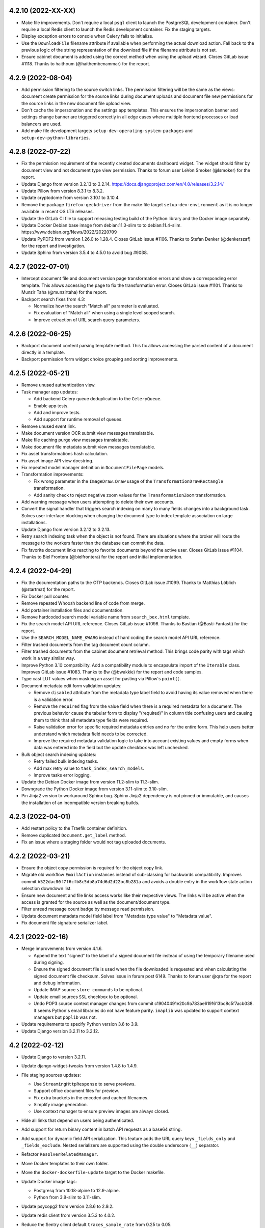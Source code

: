 4.2.10 (2022-XX-XX)
===================
- Make file improvements. Don't require a local ``psql`` client to
  launch the PostgreSQL development container. Don't require a local
  Redis client to launch the Redis development container. Fix the
  staging targets.
- Display exception errors to console when Celery fails to initialize.
- Use the ``DownloadFile`` filename attribute if available when performing
  the actual download action. Fall back to the previous logic of the
  string representation of the download file if the filename attribute
  is not set.
- Ensure cabinet document is added using the correct method when using the
  upload wizard. Closes GitLab issue #1118. Thanks to
  haithoum (@haithembenammar) for the report.

4.2.9 (2022-08-04)
==================
- Add permission filtering to the source switch links. The permission
  filtering will be the same as the views: document create permission for the
  source links during document uploads and document file new permissions
  for the source links in the new document file upload view.
- Don't cache the impersonation and the settings app templates. This ensures
  the impersonation banner and settings change banner are triggered
  correctly in all edge cases where multiple frontend processes or load
  balancers are used.
- Add make file development targets ``setup-dev-operating-system-packages``
  and ``setup-dev-python-libraries``.

4.2.8 (2022-07-22)
==================
- Fix the permission requirement of the recently created documents dashboard
  widget. The widget should filter by document view and not document type
  view permission. Thanks to forum user LeVon Smoker (@lsmoker) for
  the report.
- Update Django from version 3.2.13 to 3.2.14.
  https://docs.djangoproject.com/en/4.0/releases/3.2.14/
- Update Pillow from version 8.3.1 to 8.3.2.
- Update cryptodome from version 3.10.1 to 3.10.4.
- Remove the package ``firefox-geckdriver`` from the make file target
  ``setup-dev-environment`` as it is no longer available in recent OS LTS
  releases.
- Update the GitLab CI file to support releasing testing build of the
  Python library and the Docker image separately.
- Update Docker Debian base image from debian:11.3-slim to to
  debian:11.4-slim. https://www.debian.org/News/2022/20220709
- Update PyPDF2 from version 1.26.0 to 1.28.4. Closes GitLab issue #1106.
  Thanks to Stefan Denker (@denkerszaf) for the report and investigation.
- Update Sphinx from version 3.5.4 to 4.5.0 to avoid bug #9038.

4.2.7 (2022-07-01)
==================
- Intercept document file and document version page transformation errors
  and show a corresponding error template. This allows accessing the page
  to fix the transformation error. Closes GitLab issue #1101. Thanks to
  Munzir Taha (@munzirtaha) for the report.
- Backport search fixes from 4.3:

  - Normalize how the search "Match all" parameter is evaluated.
  - Fix evaluation of "Match all" when using a single level scoped search.
  - Improve extraction of URL search query parameters.

4.2.6 (2022-06-25)
==================
- Backport document content parsing template method. This fix
  allows accessing the parsed content of a document directly
  in a template.
- Backport permission form widget choice grouping and sorting improvements.

4.2.5 (2022-05-21)
==================
- Remove unused authentication view.
- Task manager app updates:

  - Add backend Celery queue deduplication to the ``CeleryQueue``.
  - Enable app tests.
  - Add and improve tests.
  - Add support for runtime removal of queues.

- Remove unused event link.
- Make document version OCR submit view messages translatable.
- Make file caching purge view messages translatable.
- Make document file metadata submit view messages translatable.
- Fix asset transformations hash calculation.
- Fix asset image API view docstring.
- Fix repeated model manager definition in ``DocumentFilePage``
  models.
- Transformation improvements:

  - Fix wrong parameter in the ``ImageDraw.Draw`` usage of the
    ``TransformationDrawRectangle`` transformation.
  - Add sanity check to reject negative zoom values for the
    ``TransformationZoom`` transformation.

- Add warning message when users attempting to delete their own accounts.
- Convert the signal handler that triggers search indexing on many to many
  fields changes into a background task. Solves user interface blocking
  when changing the document type to index template association on large
  installations.
- Update Django from version 3.2.12 to 3.2.13.
- Retry search indexing task when the object is not found. There are
  situations where the broker will route the message to the workers faster
  than the database can commit the data.
- Fix favorite document links reacting to favorite documents beyond the
  active user. Closes GitLab issue #1104. Thanks to
  Biel Frontera (@bielfrontera) for the report and initial implementation.

4.2.4 (2022-04-29)
==================
- Fix the documentation paths to the OTP backends. Closes GitLab
  issue #1099. Thanks to Matthias Löblich (@startmat) for the
  report.
- Fix Docker pull counter.
- Remove repeated Whoosh backend line of code from merge.
- Add portainer installation files and documentation.
- Remove hardcoded search model variable name from ``search_box.html``
  template.
- Fix the search model API URL reference. Closes GitLab issue #1098. Thanks
  to Bastian (@Basti-Fantasti) for the report.
- Use the ``SEARCH_MODEL_NAME_KWARG`` instead of hard coding the search model
  API URL reference.
- Filter trashed documents from the tag document count column.
- Filter trashed documents from the cabinet document retrieval method. This
  brings code parity with tags which work in a very similar way.
- Improve Python 3.10 compatibility. Add a compatibility module to
  encapsulate import of the ``Iterable`` class. Improves GitLab issue #1083.
  Thanks to Bw (@bwakkie) for the report and code samples.
- Type cast LUT values when masking an asset for pasting via Pillow's
  ``point()``.
- Document metadata edit form validation updates:

  - Remove ``disabled`` attribute from the metadata type label field to
    avoid having its value removed when there is a validation error.
  - Remove the ``required`` flag from the value field when there is a
    required metadata for a document. The previous behavior cause the tabular
    form to display "(required)" in column title confusing users and causing
    them to think that all metadata type fields were required.
  - Raise validation error for specific required metadata entries and no for
    the entire form. This help users better understand which metadata field
    needs to be corrected.
  - Improve the required metadata validation logic to take into account
    existing values and empty forms when data was entered into the field
    but the update checkbox was left unchecked.

- Bulk object search indexing updates:

  - Retry failed bulk indexing tasks.
  - Add max retry value to ``task_index_search_models``.
  - Improve tasks error logging.

- Update the Debian Docker image from version 11.2-slim to 11.3-slim.
- Downgrade the Python Docker image from version 3.11-slim to 3.10-slim.
- Pin Jinja2 version to workaround Sphinx bug. Sphinx Jinja2 dependency is
  not pinned or immutable, and causes the installation of an incompatible
  version breaking builds.

4.2.3 (2022-04-01)
==================
- Add restart policy to the Traefik container definition.
- Remove duplicated ``Document.get_label`` method.
- Fix an issue where a staging folder would not tag uploaded
  documents.

4.2.2 (2022-03-21)
==================
- Ensure the object copy permission is required for the object copy link.
- Migrate old workflow ``EmailAction`` instances instead of sub-classing
  for backwards compatibility. Improves commit
  ``b522dac80f7f6cfb8c5db8a74d6d2d22bc8b281a`` and avoids a double entry in
  the workflow state action selection downdown list.
- Ensure new document and file links access works like their respective
  views. The links will be active when the access is granted for the source
  as well as the document/document type.
- Filter unread message count badge by message read permission.
- Update document metadata model field label from "Metadata type value"
  to "Metadata value".
- Fix document file signature serializer label.

4.2.1 (2022-02-16)
==================
- Merge improvements from version 4.1.6.

  - Append the text "signed" to the label of a signed document file instead
    of using the temporary filename used during signing.
  - Ensure the signed document file is used when the file downloaded is
    requested and when calculating the signed document file checksum.
    Solves issue in forum post 6149. Thanks to forum user @qra for the report
    and debug information.
  - Update IMAP source ``store commands`` to be optional.
  - Update email sources ``SSL`` checkbox to be optional.
  - Undo POP3 source context manager changes from commit
    c19040491e20c9a783ae6191613bc8c5f7acb038. It seems Python's email libraries
    do not have feature parity. ``imaplib`` was updated to support context
    managers but ``poplib`` was not.

- Update requirements to specify Python version 3.6 to 3.9.
- Update Django version 3.2.11 to 3.2.12.

4.2 (2022-02-12)
================
- Update Django to version 3.2.11.
- Update django-widget-tweaks from version 1.4.8 to 1.4.9.
- File staging sources updates:

  - Use ``StreamingHttpResponse`` to serve previews.
  - Support office document files for preview.
  - Fix extra brackets in the encoded and cached filenames.
  - Simplify image generation.
  - Use context manager to ensure preview images are always closed.

- Hide all links that depend on users being authenticated.
- Add support for return binary content in batch API requests as a base64
  string.
- Add support for dynamic field API serialization. This feature adds the
  URL query keys ``_fields_only`` and ``_fields_exclude``. Nested serializers
  are supported using the double underscore (``__``) separator.
- Refactor ``ResolverRelatedManager``.
- Move Docker templates to their own folder.
- Move the ``docker-dockerfile-update`` target to the Docker makefile.
- Update Docker image tags:

  - Postgresq from 10.18-alpine to 12.9-alpine.
  - Python from 3.8-slim to 3.11-slim.

- Update psycopg2 from version 2.8.6 to 2.9.2.
- Update redis client from version 3.5.3 to 4.0.2.
- Reduce the Sentry client default ``traces_sample_rate`` from 0.25 to 0.05.
- Add the ``run_initialsetup_or_performupgrade`` command to the Docker
  entrypoint.
- Docker Compose updates:

  - Add a Redis profile.
  - Default to RabbitMQ a broker.
  - Change default RabbitMQ image from 3.9-alpine to 3.9-management-alpine.
  - Improve Traefik configuration.
  - Add a dedicated network for Traefik.

- Completed the Whoosh backend and made it the default search backend.

    - Ensure all test models are deleted, including intermediate many
      to many models created automatically.
    - Update ``DetailForm`` usage for the new interface.
    - Move `flatten_list` to the common app.
    - ResolverPipeline updates:

      - Support ``resolver_extra_kwargs``.
      - Add queryset exclusion support to ``ResolverRelatedManager``.

    - Update related field resolution using pure Django
    - Solve all search indexing edge cases.
    - Models are indexed using smaller tasks to improve scalability.
    - Refactor ``ResolverRelatedManager``. Use Django's internal
      ``get_fields_from_path`` for related field introspection.
      Support more related field cases.
    - Trigger indexing on related model changes
    - Fix lock manager management command test.
    - Don't index `None` values in lists.
    - Unify the search test mixins.
    - Use ``TemporaryDirectory`` for test search backend. Do automatic
      clean up of the temporary index directory.
    - Remove the separate related model index signal handlers.
    - Make Whoosh the default search backend.
    - Support reverse many to many indexing.
    - Add indexing optimizations.
    - Rename methods for clarity.
    - Move the ``any_to_bool`` function to the common app.

- Update base image from Debian 10.10-slim to 11.1-slim.
- Move the ``parse_range`` utility from the documents app to the common app.
- Retry Whoosh LockErrors by encapsulating then in the general app exception
  ``DynamicSearchRetry``.
- Added the ``search_index_objects`` management command to trigger the
  queuing of search models from the CLI.
- Added the ``search_status`` management command to show indexing status of
  the search backend.
- Move SQLite check to the databases app.
- Add support for inclusion and exclusion regular expressions for watch
  folders. Closes GitLab issue #965. Thanks to Sven Gaechter (@sgaechter)
  for the request.
- MIME type app updates:

  - Add support for MIME type detection backends.
  - Add PERL ``mimetype`` backend.
  - Add Linux ``file`` command backend.
  - Rename ``mimetype`` app to ``mime_types``.

- Add a search backend for Elastic Search.
- Search app updates:

  - Support initializing the search backends.
  - Add method to reset backends.
  - Moved ``get_resolved_field_map`` and ``get_search_model_fields`` to the
    ``SearchBackend`` class.
  - Normalize true values for scope 0 ``match_all``.
  - Added a new task ``task_reindex_backend`` to abstract backend reindexing.
  - Add constant maximum retries value to the ``task_deindex_instance`` and
    ``task_index_instance`` tasks.
  - Add ranged search model indexing.
  - Add the ``search_slow`` queue for long running search tasks.
  - Support backend initialization, reset, and tear down.
  - Automatically add the ``id`` field as a search field for all search
    models.
  - Separate backend initialization from app initialization.

- Add Elasticsearch test container makefile targets.
- Unify the files ``.env`` and ``env_file``.
- Switch all standalone containers to use a ``prefetch-multiplier`` of ``1``.
- Change the Docker Compose network name from ``bridge`` to ``mayan``.
- Add the ``search_initialize`` and ``search_upgrade`` management commands.
  These are called automatically after the initial setup and after upgrades.
- Add new search settings called ``SEARCH_INDEXING_CHUNK_SIZE`` to set the
  number of objects to prepare when performing bulk indexing.
- Metadata validation and parsing updates:

  - Expand the parser and validator path fields to 224 characters.
  - Add automatic registration of parsers and validators.
  - Add support for passing arguments to parsers and validators.
  - Add a regular expression parser to replace values and a regular
    expression validator.

- Authentication refactor:

  - Subclass Django's authentication views to add multi form and multi factor
    authentication.
  - Add support for authentication backends. Authentication backends are
    able to control and customize the entire login process, including
    the forms presented to the user. Authentication backends can use mixins
    and can be subclassed to mix and expand their capabilities.
    Included authentication mixins: ``AuthenticationBackendRememberMeMixin``
    Included authentication backends:
    ``AuthenticationBackendModelDjangoDefault``,
    ``AuthenticationBackendModelEmailPassword``,
    ``AuthenticationBackendModelUsernamePassword``.
    Apps define authentication backends in the module
    ``authentication_backends.py``.
  - Removed the now unused ``EmailAuthBackend`` class.
  - New settings:

    - ``AUTHENTICATION_BACKEND`` which must be the dotted path
      to the backend used to process user authentication.
    - ``AUTHENTICATION_BACKEND_ARGUMENTS`` which is an optional YAML
      structure to pass to the authentication backend.

- Add Time based One Time Password (TOTP) support. To enable set the
  setting ``AUTHENTICATION_BACKEND`` to
  ``mayan.apps.authentication_otp.authentication_backends.AuthenticationBackendModelUsernamePasswordTOTP``
  for username and TOTP login. For email and TOTP logins use
  ``mayan.apps.authentication_otp.authentication_backends.AuthenticationBackendModelEmailPasswordTOTP``.
  New management commands to support OTP:

    - ``authentication_otp_disable``: disables OTP for a user
    - ``authentication_otp_initialize``: initializes the OTP state data for
      all users. This command is for debuging and maintenance in case the
      database migration does not correctly initialize the OTP state data
      for existing users.
    - ``authentication_otp_status``: display the OTP status for a user

- Add URL links to the document file and document version first pages
  to the document serializer in the API.
- Convert the download file deletion interval into a setting named
  ``DOWNLOAD_FILE_EXPIRATION_INTERVAL`` which defaults to 2 days.
- Convert the shared uploaded file deletion interval into a setting named
  ``SHARED_UPLOADED_FILE_EXPIRATION_INTERVAL`` which defaults to 7 days.
- Don't display API URL links to indexing instance and template parents that
  are also root nodes as these are not accessible.
- Register more models using ``DynamicSerializerField`` to display the
  canonical serializer of the model when referenced by other objects.
- For object that have children objects or that support nesting, the parent
  object ID is now added to the serializer. The layout is
  ``{parent object name}_id``. A few objects already provided the parent ID
  but with a different schema. These objects also now have the parent ID
  field with the new schema even if it displays a duplicate value. The old
  ID field is now deprecated and will be removed in version 5.0.
- Added a workflow state column displaying all created actions labels
  separated by a comma.
- Added the mailing profile created and edited events.
- User menu and views updates:

  - Reorganize all user links under a single "User details" link.
  - Allow editing the locale profile of users.
  - Allow editing the theme settings of users.
  - Unify user data related views.
  - Add "User theme edited" and "User locale profile edited" events.

- Update the Django debug view CSS and layout to match Django's original
  appearance.
- Support Django debug JavaScript code.
- Minor CSS optimization to the Django debug view.
- Add Docker Compose password randomizer.
- Include LDAP libraries and Python modules.
- Events app updates:

  - Use the correct attribute for fetching event types. Use ``id`` instead of
    ``name``.
  - Cache the event type instance in the StoredEvent model.
  - An incorrect event type ID will now return a KeyError instead of masking
    the exception and returning an error message. It is now up to the calling
    code which action to take when the event type ID is not correct.
  - The previous unknown event error message is now available as a literal
    named ``literals.TEXT_UNKNOWN_EVENT_ID``.

- Add workflow template transition trigger API. Closes GitLab
  issue #1044. Thanks to Ludovic Anterieur (@lanterieur) for
  the request and research.
- Fine tune workflow template permissions to require the view permission
  instead of the edit permission when applicable.
- Error log updates:

    - Added a global error log list to the tools menu.
    - Error log partitions now link to their underline object via content type
      too.
    - Error log partitions are now retrieve or created on demand.
    - Added cascade permission support to error log partitions and entries.

- Update the ``ObjectActionAPIView`` view to allow passing extra context to
  serializers.
- Add support for launching workflows from the API.
- Refactor language activation to work with Django 3.2.
- Added the mailing profile created and edited events.
- Remove workflow instance exception usage. Current state property is now
  inspected.
- Remove menu proxy inclusions. Model proxies are now included by default.
- Add menu proxy exclusions.
- Update the subject and body fields of the document email workflow action
  to be optional.
- Redirect to current user to user detail view after password change.
- Support two different ``psycopg2`` versions for upgrade testing.

4.1.9 (2022-04-24)
==================
- Remove hardcoded search model variable name from ``search_box.html``
  template.

4.1.8 (2022-04-23)
==================
- Fix the search model API URL reference. Closes GitLab issue #1098. Thanks
  to Bastian (@Basti-Fantasti) for the report.
- Use the ``SEARCH_MODEL_NAME_KWARG`` instead of hard coding the search model
  API URL reference.
- Merged changes from version 4.0.22:

  - Remove usage of flat values list in document checkout manager.
  - Remove usage of flat ``values_list`` queryset in metadata managers module.
  - Cleanup markup of the confirmation form.
  - Remove redundant modal close button.
  - Fix search proxies method decorator.
  - Reorganize converter office MIME type list.
  - Improve metadata validation error message.
  - Don't display API URL links to indexing instance and template parents that
    are also root nodes as these are not accessible.
  - Remove repeated partition file close call.
  - Update Django version 2.2.24 to 2.2.28.

- Reduce the Sentry client default ``traces_sample_rate`` from 0.25 to 0.05.
- Add keyword argument to ``self.stderr`` and ``self.stdout`` usage.
- In ``FilteredRelatedFieldMixin``, split retrieval of the queryset to
  avoid the exception handler from capturing an ``AttributeError`` that it
  shouldn't.
- Updated the ``subject`` and ``body`` fields of the document email
  workflow action to be optional.
- Migrate old workflow ``EmailAction`` instances instead of sub-classing
  for backwards compatibility. Improves commit
  ``b522dac80f7f6cfb8c5db8a74d6d2d22bc8b281a`` and avoids a double entry in
  the workflow state action selection dropbox.
- Partials navigation updates:

  - Streamline JavaScript partials navigation code.
  - Make the AJAX response redirect code configurable. New setting
    ``APPEARANCE_AJAX_REDIRECTION_CODE`` added.
  - Remove repeated AJAX redirection middleware.

- Add keyword arguments to zip file calls.
- ``PartialNavigation.js`` improvements.

  - Clean URL query on form submit and use form data as the URL query.
  - Remove dead code.
  - Use constants where appropriate.

- Backport new document link condition logic. Ensure new document and file
  links access works like their respective views. The links will be active
  when the access is granted for the source as well as the document/document
  type. Closes GitLab issue #1102. Thanks to Julian Marié (@Angelfs) for the
  report and debug information.
- Improve logic of the new document file link

  - Access the view user in a more reliable way.
  - Test the new file permission of the document and not
    of the document type.
  - If no document is present in the view exit fast.
  - Update tests.

4.1.7 (2022-04-01)
==================
- Backport fixes from version 4.2.3

  - Add restart policy to the Traefik container definition.
  - Remove duplicated ``Document.get_label`` method.
  - Fix an issue where a staging folder would not tag uploaded
    documents.
  - Fix document file signature serializer label.
  - Update document metadata model field label from "Metadata type value"
    to "Metadata value".
  - Filter unread message count badge by message read permission.
  - Update signature view permission label from
    "View details of document signatures" to "View document signature".
  - Ensure the object copy permission is required for the object copy link.
  - Fix ``GUNICORN_REQUESTS_JITTER`` documentation setting name reference.

4.1.6 (2022-02-15)
==================
- Append the text "signed" to the label of a signed document file instead
  of using the temporary filename used during signing.
- Ensure the signed document file is used when the file downloaded is
  requested and when calculating the signed document file checksum.
  Solves issue in forum post 6149. Thanks to forum user @qra for the report
  and debug information.
- Update IMAP source ``store commands`` to be optional.
- Update email sources ``SSL`` checkbox to be optional.
- Undo POP3 source context manager changes from commit
  c19040491e20c9a783ae6191613bc8c5f7acb038. It seems Python's email libraries
  do not have feature parity. ``imaplib`` was updated to support context
  managers but ``poplib`` was not.
- Update requirements to specify Python version 3.5 to 3.9.
- Update Django version 2.2.24 to 2.2.27.

4.1.5 (2022-02-03)
==================
- Fix CAA document links. Closes GitLab issue #1068. Thanks to
  Matthias Löblich (@startmat) for the report.
- Remove superfluous apostrophe character in sort heading markup.
- Fix email sources processing a single message but performing cleanup on
  multiple messages. The intended behavior is restore which processed one
  message and cleans up the processed message only.
- Fix reference to ``shared_uploaded_files`` before the variable being
  available.
- Use context managers for the IMAP and POP3 sources to remove the
  possibility of orphaned descriptors.
- Create error log entries for objects that existed before the last error
  log changes. Fix GitLab issue #1069. Thanks to Will Wright (@fireatwill)
  for the report.
- Expose the workflow template ``auto_launch`` field via the REST API.
  Thanks to forum user @qra for the request.
- Add ``EmailAction`` subclass for backwards compatibility with existing
  workflow state actions.
- Expose the checkout datetime, expiration datetime and user fields via the
  REST API. Thanks to forum user @qra for the request.
- Print configuration path value when failing to access error is raised.
- Fix references to the ``SourceBackendSANEScanner`` source backend class.
- Reorganize the testing setting modules.
- Remove unused MySQL testing setting module.

4.1.4 (2021-12-01)
==================
- Changes merged from versions 4.0.20 and 4.0.21.

  - Perform more strict cleanup of test models.
  - Clean up the test model app config cache after the test
    end not before the test model is created.
  - Improve lock manager test cases.
  - Add standalone Celery beat container.

- Fix document version first page thumbnail image resolution.
  Closes GitLab issue #1063. Thanks to Will Wright (@fireatwill)
  for the report and the patch.
- Add libjpeg and libpng to the dev setup target.
- Fix editing OCR content via the API.
- Fix the ``AdvancedSearchViewTestCaseMixin`` class. It had
  ``GenericViewTestCase`` as a base class when it is supposed to be a mixin
  and not have any.
- Add ``AutoHelpTextLabelFieldMixin``. This mixin tries to extract the
  label and help text from the model field when the serializer field does
  not specify any.
- Add filtering to the ``parent`` field of the index template node
  serializers. Restrict options to the current index template and allows
  removing the now redundant validation.
- Add ``index_template_root_node_id`` field to the index template
  serializer. Closes GitLab issue #1061. Thanks to
  Ludovic Anterieur(@lanterieur) for the report and initial implementation.
- Fix responsive menu close button triggering home navigation. Closes
  GitLab issue #1057. Thanks to Raimar Sandner (@PiQuer) for the report and
  debug information.
- JavaScript optimizations:

  - Cache argument length when in ``.fn.hasAnyClass``.
  - Configure fancybox just once.
  - Set converter image functions as ``async``.
  - Remove jQuery's ``one`` usage.

- Remove the error logger model locking and cache the model value instead
  at the time of registration. Closes GitLab issue #1065. Thanks to
  Will Wright (@fireatwill) for the report and debug information.
- Rename ``ErrorLog`` model to ``StoredErrorLog``. This change follow the
  normal paradigm when a service is provided by a model and a runtime class.
- Make the ``StoredErrorLog`` name field unique to ensure ``get_or_create``
  works in an atomic way.
- Create the error log partition when the model instance is created.
- Normalize the error log partition name format using a static method.
- Delete the error log partition on model instance deletion and not just the
  error log partition entries.
- Ensure a memory database is used when running the tests.

4.1.3 (2021-11-02)
==================
- Vagrant updates

  - Load installation value from ``config.env`` file.
  - Update supervisord during installation.
  - Setup the APT proxy during installation.
  - Change how APT and PIP proxies are defined to match the Docker build
    target.
  - Add makefile for vagrant.
  - Move devpi targets to the main makefile.

- Sentry client backend updates:

  - Add more SDK options.
  - Add typecasting to options.
  - Add debug logging.
  - Add Celery integration.
  - Add Redis Integration.
  - Lower the default value of ``traces_sample_rate`` from 1 to 0.25.
    This value is better suited for production deployments. Increase to 1
    for full debug information capture during development or testing.

- File staging sources updates:

  - Use ``StreamingHttpResponse`` to serve previews.
  - Support previews for office document files.
  - Fix extra brackets in the encoded and cached filenames.
  - Simplify image generation.
  - Use context manager to ensure preview images are always closed.

- Sources app updates:

  - Don't assume all source backends provide an upload form.
  - Improve SANE scanner error handling.
  - Fix logging of non interactive source errors.
  - Show interactive source processing as a message.

- Fix the copying of the bootstrap alert style.
- Optimize the copying of the boostrap alert style by executing it only
  in the root template. This runs the code just once instead of running it
  on each page refresh. The element ``#div-javascript-dynamic-content`` was
  also remove and it is now created and destroyed dynamically once just.
- Ensure that the ``resolved_object`` is injected into the context before
  passing the context to the link's ``check_condition`` method. Suspected
  cause of the GitLab issue #1052 and #1049. Thanks to Ludovic Anterieur
  (@lanterieur) and Johannes Bornhold (@joh5) for the reports and debug
  information.
- Converter updates:

  - Fix duplicate asset display. Closes GitLab issue #1053. Thanks to
    Ryan Showalter (@ryanshow) for the report.
  - Split the transformation ``cache_hash`` method to allow subclasses to
    modify how the cache hash is calculated.
  - Include the asset image hash into the asset transformation hash
    calculation. This change invalidates all cached page images that
    use an asset if the asset image is modified.
  - Improve the way the absolute coordinates of the percentage asset paste
    transformation are calculated.

- Use redirection instead of the ``output_file`` argument to allow the SANE
  scanner source to work with more SANE scanner versions.

4.1.2 (2021-10-27)
==================
- Don't insert the value ``ORGANIZATIONS_URL_BASE_PATH`` in the path
  then it is ``None``.
- Fix ``ModelTemplateField`` not displaying the ``initial_help_text``
  for the specific usage instance. The ``initial_help_text`` was
  being removed from the ``kwargs`` in the ``ModelTemplateField``
  as well as the super class.
- Workflows improvements.

  - Use the templating widget for the workflow document properties
    modification and the HTTP request actions.
  - Consolidate the workflow action help text.

- Fix issue when attempting to create a Document version page OCR update
  workflow action. Instead of the model class, the template form field now
  passes the ``app_label`` and the ``model_name`` of the model via the
  widget attributes to avoid Django's attribute template to attempt
  getting a string representation of the model.

4.1.1 (2021-10-26)
==================
- Move Docker Compose variables to the correct file. Move
  ``COMPOSE_PROJECT_NAME`` and ``COMPOSE_PROFILES`` to the
  .env file.
- Fix asset image generation. Closes GitLab issue #1047 for series 4.1.
  Thanks to Ryan Showalter (@ryanshow) for the report and debug information.
- Improve sidebar menu heading display logic.
- Fix leftover HTML markup in the server error dialog window.
- Remove redundant close button for the server error dialog window.
- Merged fixes and improvements from versions 4.0.17 and 4.0.18.
- Update PIP from version 21.2.4 to 21.3.1.
- Remove MySQL upgrade CD/CI testing pipeline stage until support is properly
  re-implemented for version 8.0.
- Add CD/CI triggers for local testing.
- Exclude all migration tests by tagging automatically at the
  ``MayanMigratorTestCase`` subclass definition.
- Support multiple environments per dependency.
- Update the ``wheel`` library to be a dependency of the ``build`` and the
  ``documentation`` environments to workaround a bug in PIP that causes
  ``"error: invalid command 'bdist_wheel'"``.

4.1 (2021-10-10)
================
- Add support for editing the document version page OCR content.
  Closes GitLab issue #592. Thanks for Martin (@efelon) for the
  request.
- Refactor sources app.

  - Add object permission support to source views.
  - Remove locking support from staging folder uploads.
  - Update staging preview to use new preview generation
    code.
  - Use streaming response to serve staging folder images.
  - Convert the sources from models into backend classes.
    The sources are now decoupled from the app. Each source
    backend can defined its own callbacks and use an unified
    background task.
  - Perform code reduction. Remove PseudoFile and SourceUploaded
    classes. Each source backend is now responsible for providing
    a list of shared uploaded files.

- Multiform improvements:

  - Support multi form extra kwargs.
  - Move the dynamic part of the multi form method to the end
    of the name.
  - Add a white horizontal ruler to separate the form
    instances.

- Consolidate the image generation task:

  - Remove document file, version, converter asset, and workflow template
    preview image generation.
  - Remove converter literal `TASK_ASSET_IMAGE_GENERATE_RETRY_DELAY`.
  - Remove workflow literals `TASK_GENERATE_WORKFLOW_IMAGE_RETRY_DELAY`.
  - Remove `document_states_fast` queue.
  - Remove documents literals
    `DEFAULT_TASK_GENERATE_DOCUMENT_FILE_PAGE_IMAGE_RETRY_DELAY` and
    `DEFAULT_TASK_GENERATE_DOCUMENT_VERSION_PAGE_IMAGE_RETRY_DELAY`.
  - Remove settings
    `DOCUMENT_TASK_GENERATE_DOCUMENT_FILE_PAGE_IMAGE_RETRY_DELAY` and
    `DOCUMENT_TASK_GENERATE_DOCUMENT_VERSION_PAGE_IMAGE_RETRY_DELAY`.

- Search updates

  - Remove `TASK_RETRY_DELAY` and use `retry_backoff`.
  - Add the tag color as a search field
  - Improve and simplify query cleaning up by doing so after the
    scopes are decoded.
  - Fix Whoosh reindexing after m2m fields perform a remove.
  - Fix Whoosh search for related m2m fields with multiple
    values.
  - Improve tests for edge cases.
  - Fix document version API tests module.
  - Variables renamed for clarity and to specify their purpose.
  - Process the 'q' parameter at the class and not in the
    backend.
  - Ignore invalid query fields.
  - Index for search on m2m signal.
  - Return empty results on an empty query.
  - Produce an empty scope 0 on an empty query.
  - Improve tests.
  - Add UUID field for all document child objects.

- Add detail view for groups.
- Show total permission when running the `purgepermissions` command.
- Add detail for file partitions.
- Add placeholder absolute links for announcements, workflow templates, quotas.
- Add detail view for stored permissions.
- Rename role setup views.
- Load user management first to allow patching
- Register ACL events when enabling ACLs. Objects that are registered to
  support ACLs will also be registered for ACL events to allow subscribing to
  ACL changes of the object.
- Allow bind either the events links, the subscription link, both or none.
- Improve workflow app navigation.
- Improve sidebar navigation.
- Improve clarity of the action dropdown sections.
- Make the index instance node value field an unique field among its own tree
  level. This prevents tree corruption under heavy load.
- Update dependencies:

  - Docker Compose from 1.29.1 to 1.29.2
  - PostgreSQL Docker image from 10.15-alpine to 10.18-alpine
  - RabbitMQ Docker image from 3.8-alpine to 3.9-alpine
  - Redis Docker images from 6.0-alpine to 6.2-alpine
  - psycopg2 from 2.8.6 to 2.9.1
  - psutil from 5.7.2 to 5.8.0
  - jQuery from 3.5.1 to 3.6.0
  - jquery-form from 4.2.2 to 4.3.0
  - jquery-lazyload from 1.9.3 to 1.9.7
  - urijs from 1.19.1 to 1.19.7
  - bleach from 3.1.5 to 4.0.0
  - jstree from 3.3.3 to 3.3.11
  - PyYAML from 5.3.1 to 5.4.1
  - django-model-utils from 4.0.0 to 4.1.1
  - requests from 2.25.1 to 2.26.0
  - sh from 1.14.1 to 1.14.2
  - devpi-server from 5.5.1 to 6.2.0
  - django-debug-toolbar from 3.1.2 to 3.1.4
  - django-extensions from 3.1.2 to 3.1.4
  - django-rosetta from 0.9.4 to 0.9.7
  - flake8 from 3.9.0 to 3.9.2
  - ipython from 7.22.0 to 7.26.0
  - safety from 1.9.0 to 1.10.3
  - transifex-client from 0.14.2 to 0.14.3
  - twine from 3.4.1 to 3.4.2
  - wheel from 0.36.2 to 0.37.0
  - Pillow from 7.1.2 to 8.3.1
  - packaging from 20.3 to 21.0
  - python_gnupg from 0.4.6 to 0.4.7
  - graphviz from 0.14 to 0.17
  - django-activity-stream from 0.8.0 to 0.10.0
  - pytz from 2020.1 to 2021.1
  - python-dateutil from 2.8.1 to 2.8.2
  - python-magic from 0.4.22 to 0.4.24
  - gevent from 20.4.0 to 21.8.0
  - gunicorn from 20.0.4 to 20.1.0
  - whitenoise from 5.0.1 to 5.3.0
  - cropperjs from 1.4.1 to 1.5.2
  - jquery-cropper from 1.0.0 to 1.0.1
  - django-cors-headers from 3.2.1 to 3.8.0
  - djangorestframework from 3.11.2 to 3.12.4
  - drf-yasg from 1.17.1 to 1.20.0
  - swagger-spec-validator from 2.5.0 to 2.7.3
  - dropzone from 5.7.2 to 5.9.2
  - extract-msg from 0.23.3 to 0.28.7
  - pycryptodome from 3.9.7 to 3.10.1
  - celery from 4.4.7 to 5.1.2
  - django-celery-beat from 2.0.0 to 2.2.1
  - coveralls from 2.0.0 to 3.2.0
  - django-test-migrations from 0.2.0 to 0.3.0
  - mock from 4.0.2 to 4.0.3
  - tox from 3.23.1 to 3.24.3
  - psutil from 5.7.0 to 5.80
  - furl from 2.1.0 to 2.1.2
  - django-test-migrations from 0.3.0 to 1.1.0

- Launch workflows when the type of the document is changed. Closes GitLab
  issue #863 "Start workflows when changing document type", thanks to
  Dennis Ploeger (@dploeger) for the request.
- Add support for deleting multiple metadata types in a single action.
- Tags app updates:

  - Use MultipleObjectDeleteView class.
  - Replace edit icon.
  - Code style updates.

- Move theme stylesheet sanitization to the save method.
- Remove final uses of .six library.
- Add support for clearing the event list.
- Events app updates:

  - Load all events at startup. Does not rely anymore of importing an event
    for it to become recognized.
  - Allow loading events by their name. Avoid doing direct imports when
    there circular dependencies.
  - Move the events app to the top of the installed apps to allow it to
    preload all events.
  - Only show the event clear and export links for object whose events
    that can be cleared and exported.

- ACLs apps updates:

  - The ACL edited event is now triggered only once when all permissions are
    changed.
  - The action object of the ACL edited event is now the content object and
    not the permission.

- Enable event subscriptions for workflow states, workflow state actions,
  and workflow transitions.
- Support deleting multiple roles in a single action.
- OCR app updates:

  - Use ``MultipleObjectDeleteView`` for the delete view.
  - Rename single and multiple delete view names.
  - Improve tests.

- Document comments app API updates:

  - Modernize code to use latest internal interfaces.
  - Exclude trashed documents.
  - Reduce serializers.
  - Return error 404 on insufficient access.

- Document indexing API updates:

  - Exclude trashed documents.
  - Split tests.
  - Add event checking to remaining tests.

- Events app API updates:

  - Return error 404 on insufficient permissions.
  - Modernize `APIObjectEventListView` to use latest interfaces
    and mixins.

- Document parsing app updates:

  - Update API to latest internal interfaces.
  - Add testing for multiple document file content delete views.
  - Speed up tests.
  - Add event checking to tests.
  - Use `MultipleObjectDeleteView` for the file content delete view.
  - Improve text string of the `DocumentFileContentDeleteView` view.

- Document signatures app updates:

  - Exclude trashed documents from the API.
  - Add event checking to tests.
  - Track user when uploading signature files.

- Workflows app updates:

  - Split API views.
  - Add trashed document test.
  - Code style updates.

- Smart link app refactor:

  - Exclude trashed documents from API.
  - Improve existing tests.
  - Add additional tests.
  - Rebuild the resolved smart link API and serializer.
  - Add a new permission to view resolved smart links. This permission needs
    to be granted for the smart link and for the document/document type.
  - Update API to return error 404 on insufficient access.
  - Remove unused test mixins.
  - Split view and API test modules.

- Documents app updates:

  - Exclude trashed documents from all API views.
  - New `valid` model managers for recently accessed, recently created, and
    favorite documents. These managers exclude trashed documents at the model
    level. The 'objects' manager for these model returns the unfiltered
    queryset.
  - Trashed document delete API now returns a 202 code instead of 204. The
    delete method now runs in the background in the same way as the trashed
    document delete view works in the UI. The return code was updated to
    reflect this internal change.
  - Track the user for the trashed document delete, restore and for the
    trash can empty methods.
  - Add event checking for some remaining tests.
  - Add additional tests.

- Add ``BackendDynamicForm``, a dynamic form for interacting with backends.
- Add a reusable backend class named ``mayan.apps.databases.classes.BaseBackend``.

- Refactor mailer app:

  - Allow sending document files and document versions as attachments.
  - Update the ``UserMailer`` model to work with the ``BackendModelMixin``
    mixin. This allows removing all backend managing code from the model.
  - Generate the dynamic form schema in the base backend class. Removes
    dynamic form schema from the views.
  - Use ``BackendDynamicForm`` and remove dynamic form code from the forms
    module.
  - Generalize document file and document version to support any type of
    object.
  - Update workflow action to send links to documents or attach the active
    versions.
  - Use the reusable ``BaseBackend`` class and remove explicit backend
    scaffolding.

- Improve test open file and descriptor leak detection.
- Close storage model file after inspection as Django creates a new
  file descriptor on inspection.
- Ensure the name and not the path is used. Compressed files can include
  path references, these are now scrubbed and only the filename of the file
  in the compressed archive is used.
- File handling was improved. Context managers are now used for temporary
  files and directories. This ensure file descriptors are closed and freed up
  in all scenarios.
- Add detached signature deleted event.
- Document signature app general improvements. Renamed links, icons and
  view for clarity. Split tests modules.
- Metadata API updates:

  - Unify document type metadata type serializers.
  - Update the permission layout to match the one of the views.
    The edit or view permission is now required for the document
    type as well as the metadata type.

- Add ``CONVERTER_IMAGE_GENERATION_MAX_RETRIES`` to control how many times
  the image regeration task will retry lock errors.
- Add support for appending all document file pages as a single document
  version.
- Moved signals, hooks and events outside of the document file creation
  transaction.
- Capture the user for the document version page reset and remap action
  events.
- Add conditions to the favorite document links.
- Update mailing icons.
- Remove submit button label and submit button icons.
- The ``performupgrade`` command won't try to hide critical errors and
  instead raise any exception to obtain the maximum amount of debug
  information.
- Add support to filter the add/remove choice form.
- Dependencies app updates:

  - Move the link to check for the latest version to the tools
    menu.
  - Checking for updates now required the view dependencies
    permission.

- Unify request resolution for navigation classes.
- Support retrieving a list of ``SourceColumn`` by name.
- Dashboard app updates:

  - Extend dashboard widget interfaces.
  - Add list dashboard widget.
  - Move dashboard CSS from the appearance app to the dashboards app.
  - Add dashboard list and detail views.
  - Add setting to select the default dashboard.
  - Add template tag to display the default dashboard in the home
    view.

- Refactor ``SourceColumn.get_for_source``.
- Add ``RecentlyAccessedDocumentProxy`` to allow adding a column with the
  creation date time.
- Navigation refactor:

  - Rewritten link to source matching code.
  - Rewritten menu resolution.
  - Pass the ``resolved_object`` to link conditions.

- Don't trigger the settings change flag on user language changes.
- Add settings to allow changing the default and the maximums
  REST API page size.
- Add support for service client backends to the platform app.
- Add Sentry.io service client backend.
- Support overriding form buttons.
- Improve metadata type form tab order. Disables metadata type name field
  to skip them during tabbing.
- Support step rewinding for the sources wizard.
- Add support for recoding email Message ID. The email source can now record
  an email Message ID from the header as it is processed into a documents.
  All documents created from the same email will have the same Message ID.
  Thanks to forum user qra (@qra) for the request.

- Improve `BaseBackend` class

  - Add deterministic parent base backend class detection.
  - Register backend class only to their respective parent base
    backend classes.

- Render main menu icons properly. The change in
  bbbb92edb85f192987fdfb4efc574bd79221b6ed removed literal CSS icon
  support. A single reference to the old CSS icon render was left behind
  which cause the icon object Python memory location to be rendered
  inline with the menu HTML. This cause the same menu to have different
  hashes when rendered by the different Gunicorn workers. Solved GitLab
  issue #1038. Thanks to Ludovic Anterieur (@lanterieur) for the report.
- Add setting to change the menu polling interval. Values specified in
  milliseconds. Use `None` to disable.
- Enforce ``CONVERTER_IMAGE_GENERATION_MAX_RETRIES`` setting and add logging
  message when the maximum retires are exhausted.
- Messaging app updates:

  - Add API views.
  - Exclude superusers and staff users from being message recipients.
  - Add dedicated create message form.
  - Use Select2 for the user selection field.
  - Add message edit permission. This permission is required in order to
    change the message read status.

- Add ``get_absolute_api_url`` method to download files, document versions
  and users. These URL are used to determine the message sender's API URL.
- Test view mixin updates:

  - Add a default ordering to the ``TestModel`` to silence warning.
  - Fix ``TestModel.save()`` method.
  - Support multiple test views per test case.
  - Allow subclasses to supply their own ``urlpatterns``.
  - Support passing arguments to ``add_test_view``.

- Add batch API request support.
- Adjust event registrations:

  - Register cabinet document add and remove events to the Document model too.
  - Register document file parsing events to the Document model too.
  - Rename label of the document parsed content deleted event.
  - Replace the ``DownloadFile`` content object registration from the
    ``Document`` model to the ``DocumentVersion`` model.
  - Register the document file created, edited events to the ``Document``
    model too.
  - Register the document version created, edited events to the ``Document``
    model too.
  - Register the document trashed event to the ``Document`` model too.
  - Remove the document file created event from the ``DocumentFile`` model.
  - Remove the document version created event from the ``DocumentVersion``
    model.
  - Register the document version page deleted event to the
    ``DocumentVersion`` model.
  - Remove the document version page deleted event from the
    ``DocumentVersionPage`` model.
  - Register the tag attached, removed events to the ``Document`` model too.
  - Register the web link navigated event to the ``Document`` model too.
  - Remove the document version page OCR edited event from the ``Document``
    model.
  - Register the document version OCR submitted, finished, content deleted
    events to the ``DocumentVersion`` model.

- Sort object and list facet links when using the list item view.
- Rename environment variable ``MAYAN_GUNICORN_JITTER`` to
  ``MAYAN_GUNICORN_REQUESTS_JITTER``.
- Support changing the operating system user when creating the supervisord
  file using the environment variable ``MAYAN_OS_USERNAME``.
- Reorder the Gunicorn arguments.
- Make the ``DJANGO_SETTINGS_MODULE`` environment variable an alias of
  ``MAYAN_SETTINGS_MODULE`` in the supervisord file.
- Add ``MAYAN_GUNICORN_TEMPORARY_DIRECTORY`` to the gunicorn invocation in
  the ``run_frontend.sh`` batch file.
- Frontend updates:

  - Ensure list groups use <ul> and <li> instead of plain <div>.
  - Move ``mayan_image.js`` to the converter app.
  - Update ``afterBaseLoad`` to work by defining a list of callbacks. This
    allows defining callbacks from different apps.
  - Set JavaScript callbacks and setup method to run in async mode.
  - Move static inline app CSS to individual CSS files.
- Fix workflow template API description text. Closes GitLab issue #1042.
  Thanks to Ludovic Anterieur (@lanterieur) for the report.
- Add document template state action API endpoints. Closes GitLab issue #1043
  Thanks to Ludovic Anterieur (@lanterieur) for the request.
- Pin jsonschema to version 3.2.0 to avoid errors with

4.0.22 (2022-04-22)
===================
- Filter unread message count badge by message read permission.
- Remove usage of flat values list in document checkout manager.
- Remove usage of flat ``values_list`` queryset in metadata managers module.
- Ensure the object copy permission is required for the object copy link.
- Update signature view permission label from
  "View details of document signature" to "View document signatures".
- Update document metadata model field label from "Metadata type value"
  to "Metadata value".
- Fix document file signature serializer label.
- Add restart policy to the Traefik container definition.
- Remove duplicated ``Document.get_label`` method.
- Add Docker Compose file port comment to remove when using Traefik.
- Print the path when failing to access the configuration file.
- Expose the workflow template ``auto_launch`` field via the REST API.
  Thanks to forum user @qra for the request.
- Cleanup markup of the confirmation form.
- Remove redundant modal close button.
- Fix search proxies method decorator.
- Reorganize converter office MIME type list.
- Improve metadata validation error message.
- Don't display API URL links to indexing instance and template parents that
  are also root nodes as these are not accessible.
- Remove repeated partition file close call.
- Update Django version 2.2.24 to 2.2.28.

4.0.21 (2021-11-29)
===================
- Perform more strict cleanup of test models.
- Clean up the test model app config cache after the test
  end not before the test model is created.
- Improve lock manager test cases.
- Add standalone Celery beat container.
- Backport transformation ``cache_hash`` method split.
  Moved to two functions to allow subclasses to modify
  how the cache hash is calculated.
- Backport asset image cache invalidation.
- Backport asset duplication fix.
- Backport asset percentage position calculation fix.
- Add an explicit default value for ``MEDIA_URL``. Ensures forward
  compatibility with future login dependency versions.
- Move meta tags to their own partial template.
- Add libjpeg and libpng to the dev setup target.

4.0.20 (2021-11-08)
===================
- Use overlay2 driver when using Docker in Docker
  in the GitLab CD/CI stages.
- Update gevent from version 20.4.0 to 21.8.0.
- Update gunicorn from version 20.0.4 to 20.1.0.
- Add more explicit serializer read only fields.

4.0.19 (2021-10-27)
===================
- Backported fixes from version 4.1.2:

  - ``ORGANIZATIONS_URL_BASE_PATH`` null value fix.
  - Fix ``ModelTemplateField`` not displaying the ``initial_help_text``.

4.0.18 (2021-10-21)
===================
- Add settings to allow changing the default and the maximum
  REST API page size.
- Ensure ``ORGANIZATIONS_URL_BASE_PATH`` is applied to properly
  trigger the root SPA template. Closes merge request !91. Thanks
  to Foo Bar(@stuxxn) for the original patch.
- Add support for setting validation.
- Validate the format of the ``ORGANIZATIONS_URL_BASE_PATH``
  setting.
- Smart setting test updates:

  - Add smart setting validation tests.
  - Add setting view tests.
  - Separate namespace and setting tests and mixins.

- Add MySQL workaround for unique document version activation added to
  migration documents 0067 in version 4.0.17.

4.0.17 (2021-10-18)
===================
- Backport workaround for swagger-spec-validator dependency
  bug. Pin jsonschema to version 3.2.0 to avoid errors with
  swagger-spec-validator 2.7.3. swagger-spec-validator does not specify a
  version for jsonschema
  (https://github.com/Yelp/swagger_spec_validator/blob/master/setup.py#L17),
  which installs the latest version 4.0.1. This version removes
  ``jsonschema.compat`` still used by swagger-spec-validator.
- Add ``project_url`` to the Python setup file.
- Add support for ``COMMON_EXTRA_APPS_PRE``. This setting works
  like ``COMMON_EXTRA_APPS`` but installs the new apps before the default
  apps. This allows the extra apps to override templates and other system
  data.
- Fix usage of ``.user.has_usable_password``. Use as a method not a flag.
  Fixes the `Change Password` link appearing even when using external
  authentication.
- Support blank app URL namespaces. These are used to register the
  ``urlpatterns`` of encapsulated libraries as top level named URLs.
- Add a stacked Font Awesome icon class.
- Ensure ``MAYAN_GUNICORN_TEMPORARY_DIRECTORY`` is exported and available to
  ``supervisord``.
- Always change the owner of ``/var/lib/mayan/``. Ensure that the ``mayan``
  operating system user can always read and write from and to the mounted
  volume.
- Fix asset image caching. Closes GitLab issue #1047 for series 4.0.
  Thanks to Ryan Showalter (@ryanshow) for the report and debug information.
- Expand help text of ``ORGANIZATIONS_INSTALLATION_URL`` and
  ``ORGANIZATIONS_URL_BASE_PATH`` settings. GitLab issue #1045. Thanks to
  bw (@bwakkie) for the report.
- Create the ``user_settings`` folder on upgrades too.
- Improve initial setup folder creation error logic. Add keyword arguments.
  Use storages app ``touch`` function.
- Ensure only one document version is active when migrating from version 3.5.
  Forum topic 9430. Thanks to forum user @woec for the report.

4.0.16 (2021-09-29)
===================
- Minor fixes merged from version 3.5.11.
- Remove duplicated makefile targets.
- Add keyword arguments to PIL methods.
- Quote parameters of remaining migration query.
- Track user when setting a version active.
- Fix menus randomly closing on refresh.
- Don't trigger the settings change flag on user language changes.
- Backport setting `CONVERTER_IMAGE_GENERATION_MAX_RETRIES`.
  This setting allows changing the image generation task maximum
  retry count. Celery's built in default value is 3, this setting
  increases that default to 7.

4.0.15 (2021-08-07)
===================
- Improve the document version export API endpoint.

  - Enable tracking the user and persisting the value for the events.
  - Change the view class form a custom mixin to be a subclass of
    `generics.ObjectActionAPIView` one.
  - Improve test to check for message creation after export.
  - Avoid returning an error when using the `GET` method for the view.

- Improve the `generics.ObjectActionAPIView` class.

  - Merge with `ActionAPIViewMixin`.
  - Add `action_response_status` for predetermined status codes.
  - Add message when the `.object_action` method is missing.

- Fix the view to mark all messages as read.
- Track the user when marking messages as read or unread.
- Fix action messages.

4.0.14 (2021-08-05)
===================
- Fix a regression in the document version page image cache maximum size
  setting callback.
- Fix converter layer priority exclusion for layers with a priority of 0.
  This fixes the preview layer priority when editing the redactions of pages
  that also contain transformations in other layers.

4.0.13 (2021-08-02)
===================
- Checkout test updates.

  - Silence debug output of tests.
  - Speed up tests using document stubs.

- Improve organization URL and host settings. Closes GitLab issues
  #966 and #1002. Thanks to None Given (@nastodon) and
  Bw (@bwakkie) for the reports.

  - Patch Django's HttpRequest object to override scheme
    and host.
  - Fix organization setting used to set the REST API URL
    base path.

- Track user for event when submitting a document version for OCR.
- Fix OCR version event texts.
- Update the document index list and document cabinet list links to require
  the same permission scheme as the views they reference.
- Add the document creation date time as a search field.

4.0.12 (2021-07-19)
===================
- Fix main menu active entry handling.
- Fix ID number in ``document_url`` attribute of the ``DocumentFile``
  and ``DocumentVersion`` serializers. Thanks to forum user @qra for the
  report. Topic 5794.
- Add API endpoint to display the list of valid transition options for a
  workflow instance. Thanks to forum user @qra for the report. Topic 5795.
- Add the workflow template content to the workflow instance API schema.
  Thanks to forum user @qra for the request. Topic 5795.
- Clarify purpose of project settings.
- Minor API serializer cleanups.
- Add explicit cabinet serializer read only fields.
- Fix multi scope search result initialization. Closes GitLab issue #1018.
  Thanks to Ryan Showalter (@ryanshow) for the report.
- Detect and report when a search scope does not specify a query.

4.0.11 (2021-07-06)
===================
- Update date time copy code from migration document:0063 to work with
  database that store time zone information and those that don't.
- Switch deployment instructions to use ``venv`` instead of ``virtualenv``.
- Add support for using local PIP cache to build Docker images.
- Add a Vagrant setup for testing. Integrates project
  https://gitlab.com/mayan-edms/mayan-edms-vagrant. Closes GitLab issue
  #937. Thanks to Max Kornyev (@mkornyev) for the report.
- Improve ``user_settings_folder`` variable creation. Works with
  ``MEDIA_ROOT`` paths with and without a trailing slash.
- The GitLab CI upgrade tests now update a test document to populate the
  older version install and trigger more migration code paths.
- Update all shell usage from ``bash`` to ``sh``. ``sh`` symlinks to ``dash``
  in the Docker image. This also expands the usability of the supervisor
  file for direct deployments in more operating systems. Closes GitLab
  issue #1013. Thanks to joh-ku (@joh-ku) for the report.
- Replace the ``wait.sh`` file with a Python alternative that can wait on
  network ports or PostgreSQL directly as a client.
- Upgrade ``supervisord`` from Debian buster version 3.3.5-1 to Debian
  bullseye version 4.2.2-2. This version uses Python3 and was the last
  dependency that required installing Python2 in the Docker image.
- Add the ``id`` field as sortable field in all the API that have ordering
  enabled.

4.0.10 (2021-07-02)
===================
- Simplify code block to delete OCR content of a document version.
- Make document version timestamp time zone aware before copying them over
  during migration.
- Split duplicates migration query into two separate queries to increase
  compatibility with database managers.
- Add support to the GitLab CI for local apt proxies.

4.0.9 (2021-06-29)
==================
- Improve scope search.

  - Support more than two source scopes per operator.
  - Support ``match_all`` logic per scope.
  - Support returning a single scope without using the operator output.
  - Disable search limits when multiple scopes are specified.
  - Add separate query decoding method.

- Increase the padding of the main menu panel anchors. Closes GitLab issue
  #1004. Thanks to Bw (@bwakkie) for the report.
- Rotate the main menu accordion indicator when opened or closed.
- Optimize jQuery usage of the $(this) object. Remove some unused jQuery
  code from the document card update methods.
- Add more uses of ``update_fields`` to ``.save()`` methods.
- Simplify logic using the document parser content update using
  ``update_or_create``.
- Raise document list errors on debug or testing.

4.0.8 (2021-06-23)
==================
- Update PIP to version 21.1.2.
- Use longer version of the Celery worker option.
- Make optional the `user_id` argument of
  `task_document_file_page_image_generate`.
- Another round of worker queue assignments tuning.
- Simplify the GPG temporary home preparation. A temporary directory context
  manager is now used that also guarantees that the temporary folder will be
  removed even on failures.
- Don't assume all signatures provide a ``date_time`` field.
- Optimize file and version page image API. Load the page object only once
  per request.
- Unify the supervisord templates. The direct deployment and the Docker image
  now use the same supervisord template.
- Email the active document version. Instead of emailing the latest updated
  document file, the document emailing with attachment will now export the
  active version and email that as an attachments. This mimics more closely
  the existing behavior of this feature before the document version were
  separated into versions and files.
- Update Django version 2.2.23 to 2.2.24.
- Improve Docker Compose installation and upgrade instructions.
- Fix the document type button not appearing. Update the cascade condition
  of the document type setup link to display when there are not document
  types created.
- Don't cache the missing items template to allow it to be removed when
  the missing items are fixed.
- Event testing improvements for several apps.
- The date and time of document version timestamps are now carried over
  during the upgrade from version 3.5.x to 4.0.x.
- Update the file metadata submit actions to keep track of the user and apply
  it to the events.
- Update the document parsing submit actions to keep track of the user and
  apply it to the events.
- Apply small optimization to ``MultipleObjectViewMixin``
  ``.get_object_list()`` method. The method now reuses the existing
  ``pk_list`` variable.
- Fixed an issue with the document metadata add and edit actions which
  prevented the user value to be ignored at the event commit.
- Convert the GitLab CI and Dockerfile into platform templates.
- Update Docker base image from Debian:10.8-slim to Debian:10.10-slim.
- Add config entry ``DEFAULT_USER_SETTINGS_MODULE``.
- Add serializer explicit read only fields.
- Optimize documents app saves with `update_fields`.

4.0.7 (2021-06-11)
==================
- Fix typo in the CELERY_MAX_TASKS_PER_CHILD_ARGUMENT environment
  variable.

4.0.6 (2021-06-10)
==================
- Fix celery argument names in supervisord template. Set correct attribute
  names max-tasks-per-child and max-memory-per-child when starting celery
  workers. Closes #998. Thanks to joh-ku (@joh-ku) for the report and patch.
- Use different environment when composing the child limits arguments.
  Update CELERY_MAX_MEMORY_PER_CHILD and CELERY_TASKS_MEMORY_PER_CHILD
  to use a separate argument variable, like CELERY_CONCURRENCY.

4.0.5 (2021-06-08)
==================
- Turn the release notes upgrade instructions into a partial template.
- Add support for Celery's max memory and tasks. Support
  ``--max-memory-per-child`` and ``--max-tasks-per-child`` using
  the environment variables ``MAYAN_WORKER_X_MAX_MEMORY_PER_CHILD``
  and ``MAYAN_WORKER_X_MAX_TASKS_PER_CHILD``.
- Add commented Docker compose database port entry.
- Support Gunicorn's ``--limit-request-line`` via the
  ``MAYAN_GUNICORN_LIMIT_REQUEST_LINE`` environment variable.
- Improve the Docker image environment variables chapter. Include missing
  variables and automate displaying the default values of several.
  Organize variables by topic.
- Exclude trashed documents from the workflow runtime proxy document count.
- Fix metadata form ``KeyError`` exception when required metadata is missing.
  Closes GitLab issue #997. Thanks to Raimar Sandner (@PiQuer) for the report
  and debug information.
- Document file and version page image updates:

  - Improve document version page base image cache invalidation on source
    image transformation updates.
  - Optimize transformation list generation by replacing several loops with
    list extensions.
  - Avoid using the source content transformations when calculating the
    document version transformation list hash. This cause duplicated document
    version page transformation in some cases. Closes GitLab issue #996.
    Thanks to Reinhard Ernst (@reinhardernst) for the report and debug
    information.
  - Improve document version page image API URL hash uniqueness generation.
    Ensure browsers do not use a cached document version page image when
    the transformations of the source object of the version are updated.

4.0.4 (2021-06-05)
==================
- Merge updates from version 3.5.10

  - Remove event decorator database transaction
    Solves workflows not being launched on document creation. Closes
    GitLab issue #976 and issue #990, thanks to users Megamorf (@megamorf),
    A F (@adzzzz) for the reports and debug information.

4.0.3 (2021-06-03)
==================
- Merge updates from version 3.5.9

  - Fix user model theme related field error after deleting a theme already
    assigned to a user. Closes GitLab issue #972. Thanks to Niklas Maurer
    (@nmaurer) for the report.
  - Add duplicate document tool tests.
  - Speed up some OCR view tests.
  - Add explicit Docker logout repository in CD/CI jobs.
  - Fix permission required for the document content error list link to match
    the permission required for the document parsed content error list view.
    GitLab issue #954. Thanks to Ilya Pavlov (@spirkaa) for the report.
  - Fix permission required for the OCR content delete link to match the
    permission required for the OCR content delete view. GitLab issue #954.
    Thanks to Ilya Pavlov (@spirkaa) for the report.

- Update dependency versions:

  - django-solo from version 1.1.3 to 1.1.5.
  - python-magic from version 0.4.15 to 0.4.22

- Makefile updates

  - Unify Docker test with staging targets.
  - Replace underscore in target names with hyphen for uniformity.
  - Add Redis Docker test targets.

- Lock manager updates

  - Rename get_instance() method to get_backend(). This method
    returns a class and not an instance.
  - Add management command tests.
  - Add optional _initialization method for backends.
  - Update the RedisLock backend to use a connection pool.

- Update Docker entrypoint template to support default worker
  concurrency values. Now correctly passes the default concurrency
  value of the D class worker.
- Updated REST API examples for version 4 of the API.

4.0.2 (2021-05-25)
==================
- Messaging app updates:

    - Add links to set messages as unread.
    - Automatically set messages as read upon accessing them. GitLab issue
      #981, thanks to Ilya Pavlov (@spirkaa) for the report.
    - Disable links to mark messages as read or unread based on the state of
      the message.

- Clarify Redis and Lock manager upgrade steps.
- Action dropdown template updates:

  - Move dropdown template partial to the navigation app.
  - Remove unused {{ link_extra_classes }}.
  - Remove obsolete dropdown HTML markup.

- Fix action menu disabled link appearance.
- Correct user_settings folder creation step. Closes GitLab issue #984.
  Thanks to Matthias Löblich (@startmat) for the report.
- Ensure the API authentication has completed before doing initial filtering.
  Fixes API views returning 404 errors when using token authentication.
- Minor source string fixes.
- Update Django REST framework from version 3.11.0 to 3.11.2.
- Update PIP from version 21.0.1 to 21.1.1.
- Update django-mptt from version 0.11.0 to 0.12.0.
- Add ordering to cabinets. Closes GitLab issue #986. Thanks to Hanno Zulla
  (@hzulla) for the report.

4.0.1 (2021-05-20)
==================
- Fix group and user setup link conditional disable not working as
  expected.
- Fix Docker environment variables documentation chapter regarding
  worker concurrency.
- Add troubleshooting section regarding document file access after upgrade
  to version 4.0.
- Allow migration of the settings ``DOCUMENTS_STORAGE_BACKEND`` and
  ``DOCUMENTS_STORAGE_BACKEND_ARGUMENTS`` for more situations.

4.0 (2021-05-19)
================
- Add document version page list reset.
- Add document version page delete.
- Add document version hash from content object.
- Improve file and version page max page calculation.
- Add version page navigation.
- Support document file deletion.
- Move document download code to document file.
- Add document file permissions.
- Move page count update to document file.
- Several renames for consistency. Use the major, minor, verb order
  for variable names in more places.
- Point document to latest document version. This removes the document page
  views and makes them aliases of the document version pages views.
- Add document version deletion.
- Add document file properties view.
- Remove page disabling/enabling.
- Add document version page model.
- Add caches, settings and handlers for the document version cache.
- Add document version page image API.
- Rename ``DocumentPage`` model to ``DocumentFilePage``.
- Invert the document and OCR migrations dependency. Makes the OCR migration
  dependent on the documents app migration. This allows disabling the OCR app.
- New event ignore and keep attribute options
- No results template for file list view.
- Fixed version page append
- Convert document model save method to use event decorator.
- Update file hooks to work when there is not previous file.
- Remove all remaining orientation support. Remove rotation test files.
- Add multi document version delete.
- Add a generic multi item delete view.
- Longer document file action texts.
- Document stub recalculation by file save and delete
- Better document version page remap
- Reorganize and split document model tests
- Add file upload mixin method.
- Unify the action dropdown instances into a new partial called
  ``appearance/partials/actions_dropdown.html``.
- Move the ``related`` menu from the "Actions" to the ``facet`` area.
- Add sources to their own menu.
- Add ``mode`` argument to SharedUploadedFile.
- Split document app model tests into separate modules.
- Split document app test mixins into separate modules.
- Fix the appearance of the automatically generated view titles.
- Add a new "Return" menu for secondary object views.
- Use the "Return" menu for the document version, document version page,
  document file, and document file page views.
- Remove the "File..." reference to the document file form fields as these
  are now obvious.
- Add more return links. From document version to version list, from
  document file to document file list, from document version page to
  document, from document file page to document.
- Add document version edit view. Allows editing the document version comment.
- Improve the return links with the chevron as the uniform secondary icon.
- Rename the document view, document version view and document file views to
  document preview, document file preview and document version preview.
- Enable more cabinets, checkouts, document comments, metadata, linking,
  mailer, mirroring, web links apps.
- Allow using staging folders for new document file uploads.
- Add conditional source link highlighting.
- Add document version create view and permission.
- Add validation and test for repeated document version page numbers.
- Improve page remap code and add annotated content object list support.
- Don't display the file upload link on the document file delete view.
- Update shared upload file to allow storing the original filename.
- Upload the new document file upload code path to conserve the original
  filename.
- Rename ``DeletedDocument`` to ``TrashedDocument``, same with the
  corresponding trashed fields and manager methods.
- Add document file download event.
- Update Dropzone from version 5.4.0 to 5.7.2.
- Rename all instances of ``icon_class`` to ``icon`` as only icon instances
  are used now in every app.
- Add icons to the mark notification as seen and mark all notification as
  seen links.
- Switch both view to mark notification as read to use the POST request
  via a confirmation view.
- Return the event type subscription list sorted by namespace label and event
  type label.
- Make the search fields more uniform and add missing ones.
- Add full label for search parent fields.
- Add events for the document type quick label model.
- Add dedicated API endpoints for the document type quick label model.
- Update the file cache partition purge view to be a generic view that can
  be called using the content type of an object. Adds a new file cache
  partition purge permission.
- Added ``ContentTypeTestCaseMixin``.
- Include ``EventTestCaseMixin`` as part of the base test case mixin.
- Rename usage of "recent document" to the more explicit "recently
  accessed document". This was done at the mode, view and API level.
  The recently accessed document API will now require the document view
  permission.
- Rename the document model ``date_added`` field to ``datetime_created`` to
  better reflect the purpose of the field.
- Add a ``RecentlyCreatedDocument`` proxy and associate the recent document
  columns to it.
- Move the recently created document query calculation to its own model
  manager.
- Add the recently created document API.
- Add favorite documents API.
- Rename the ``misc_models.py`` module to ``duplicated_document_models.py``.
- Split the ``document_api_views.py`` modules into ``document_api_views.py``
  and ``trashed_document_api_views.py``.
- Add date time field to the favorite documents models to ensure deterministic
  ordering when deleting the oldest favorites.
- Rename the setting ``DOCUMENTS_RECENT_ACCESS_COUNT`` to
  ``DOCUMENTS_RECENTLY_ACCESSED_COUNT``, and ``DOCUMENTS_RECENT_ADDED_COUNT``
  to ``DOCUMENTS_RECENTLY_CREATED_COUNT``. Config file migrations and
  migration tests were added. Environment and supervisor settings need to be
  manually updated.
- Document stubs without a label will now display their ID as the label.
  This allows documents without files or versions to be accessible via the
  user interface.
- Add the reusable ObjectActionAPIView API view. This is a view that can
  execute an action on an object from a queryset from a POST request.
- Improve proxy model menu link resolution. Proxy model don't need at least
  one bound link anymore to trigger resolution of all the parent model links.
  The inclusion logic is now reverse and defaults to exclusion. Menu need to
  be configured explicitly enable to proxy model link resolution using the new
  ``.add_proxy_inclusions(source)`` method.
- Move the duplicated documents code to its own app.
- Add duplication backend support to the duplicates app.
- Add duplicates app API.
- Add support for search model proxy registration.
- Remove the ``views`` arguments from the SourceColumn class. Use models
  proxies instead to customize the columns of a model based on the view
  displayed.
- Add document type change workflow action.
- Rename WizardStep to DocumentCreateWizardStep. This change better reflects
  its purpose and interface.
- Move DocumentCreateWizardStep to the sources.classes module.
- Add automatic loading support for the ``wizard_step`` modules. It is no
  longer necessary to import these modules inside the App's .ready() method.
- Update API endpoints to use explicit primary key URL keyword arguments.
- Split workflow models module into separate modules.
- Remove usage of Document.save(_user). The event_actor attribute is used
  instead.
- Convert the key creation and expiration fields to date and time fields.
- Add creation and download events for keys.
- Add event subscription for keys.
- Include time of document signatures. Closes GitLab issue #941. Thanks
  to forum user Tomek (@tkwoka) for the report and additional
  information.
- Add document signature tool to refresh the content of existing signatures
  when there are database or backend changes.
- Moved ``ObjectLinkWidget`` to the views app.
- Add global ACL list view.
- ``appearance_app_templates`` now passes the request to the templates being
  rendered.
- Remove the user impersonation fragment form the ``base.html`` template and
  moved it to its own viewport template.
- Enable subscribing to user impersonation events.
- Enable impersonation permission for individual users.
- Allow impersonating users from the user list view.
- Update jQuery from version 3.4.1 to 3.5.1.
- Move user language and timezone code from the `common` app to a new app
  called `locales`.
- Move common and smart settings app `base` template markup to their own
  apps via the `viewport` app template.
- Rename document comment model's `comment` field to `text`.
- Support sorting document comments by user or by date.
- Increase the size of the ``Lock`` lock manager model ``name`` field to a
  255 char field. Closes GitLab issue #939. Thanks to Will Wright
  (@fireatwill) for the report and investigation.
- Add example usage for the ``COMMON_EXTRA_APPS`` and
  ``COMMON_DISABLED_APPS``. Closes GitLab issue #929. Thanks to Francesco
  Musella (@francesco.musella-biztems) for the report.
- Reorganize mixins. Add a suffix to specify the purpose of the mixin and
  move them to different module when appropriate.
- Refactored the notification generation for efficiency, scalability and
  simplicity. Only users subscribed to events are queued for notifications.
  Content types of event targets and action objects is reused from the action
  model instead of gathering from inspection. Nested loop removed and lowered
  to a single loop.
- Optimize SourceColumn resolution. Support column exclusion for all object
  types. Ensure columns are not repeated when resolved even if they were
  defined multiple times. Improve docstring for the resolution logic in each
  level. Remove unused ``context`` parameter. Add SourceColumn tests.
- Support defining the default ``SearchModel``. This allows removing the hard
  coded search model name from the search template and allows third party
  apps to define their own default ``SearchModel``.
- Update MySQL Docker image from version 5.7 to 8.0. PostreSQL image from version
  10.14 to 10.15. Redis image from version 5.0 to 6.0.
- Move time delays from test and into its own test mixin. Remove MySQL test delays.
- Standardize a class for the widgets of the class ``SourceColumn`` named
  ``SourceColumnWidget``.
- The cabinet view permission is now required for a document, to be able to
  view which cabinets contain that document. This change mirrors the
  permission layout of the metadata and tag apps.
- File caching now uses the same lock for all file methods. This ensures that
  a cache file that is being deleted or purge is not open for reading and
  vice versa.
- A method decorator was added to the lock manager app to ease usage of the
  same lock workflow in methods of the same class.
- The error handling of the ``CachePartitionFile`` methods was improved.
  This ensures proper clean up of stray storage files on model file creation
  error. The model now avoids accessing the model file for clean up on model
  file creation error, which would raise a hard to understand and diagnose
  missing file entry error. The model now avoids updating cache size on
  either model or storage file creation error.
- Support disabling form help texts via ``form_hide_help_text``.
- Docker image tagging layout has been updated. Images are tagged by version
  and series. Series have the 's' prefix and versions have the 'v' prefix.
- Added API endpoints for the Assets model.
- Added cached image generation for assets.
- Added asset detail view with image preview.
- Added a detail view for the cache model.
- Added the ``image_url`` field to the Workflow template serializer.
- Added retry support for the workflow preview generation task.
- Updated the autoadmin app to use the login template ``login_content``
  template hook. This allows the autoadmin app to show login information
  without directly modifying the login template.
- Update tags app to improve user event tracking on view and API.
- Support deleting multiple document files.
- Track document file deletion event user in views.
- Rename ``setting_workflowimagecache_storage`` to
  ``setting_workflow_image_cache_storage_backend``.
- Support collapsing the options of the menus "list facet" and "object" when
  in list view mode. This behavior is controlled with the new settings:
  ``COMMON_COLLAPSE_LIST_MENU_LIST_FACET`` and
  ``COMMON_COLLAPSE_LIST_MENU_OBJECT``. Both default to ``False``.
- Added a check to the task manager app to ensure all defined tasks are
  properly configure in their respective ``queues.py`` modules.
- ACL apps updates: Add ACL deleted event, track action actor in API and
  views. Simply API views using REST API mixins. Update API views to return
  404 errors instead of 403, move global ACL list to the setup menu,
  model that are registered for ACLs are now also automatically register
  events in order to receive the ACL deleted event, improve tests and add more
  test cases.
- Update AddRemoveView to only call the underlying add or remove methods only
  if there are objects to act upon instead of calling the method with an
  empty queryset which would trigger unwanted events.
- Add ``ExternalContentTypeObjectAPIViewMixin`` to the REST API app. This
  mixin simplifies working with models that act upon another object via
  their Content Type, such as the ACLs.
- Update the ACL app to support multiple foreign object permission
  inheritance. Support for ``GenericForeignKey`` non default ``ct_field``,
  and ``fk_field`` was also added.
- Added support to export the global events list, object events list and
  user events list.
- Registering a model to receive events will cause it to have the object
  event view and object event subscription links bound too. This can
  be disabled with the `bind_links` argument. The default menu to bind the
  links is the "List facet". This can be changed via the ``menu`` argument.
- Change the format of the ``file_metadata_value_of`` helper. The driver
  and metadata entry are now separated by a double underscore instead of a
  single underscore. This allows supporting drivers and entries that might
  contain an underscore themselves.
- Add ``databases`` app to group data and models related code.
- Add class support for scoped searches. GitLab issue #875.
- Add sorting support to the API.
- Updated how the user interface column sorting works. The code was
  simplified by using a single query variable. The code was expanded
  to support multiple fields in the future. The URL query key used for
  column sorting was changed to match the API sorting.a
- Added the ``databases`` app. This app groups data and models related code.
- Added a patch for Django's ``Migration`` class to display time delta for
  each migration during development.
- Docker Compose updates:

    - Use profiles for extra containers.
    - Converted to use extensions to remove duplicated markup.
    - A new container was added to mount an index.
    - Added support for Traefik.
    - Added sample .env file.
    - Update required Docker Compose to version 1.28.

- Add a third document filename generator that used an UUID plus the original
  filename of the uploaded file. This generator has the advantage of producing
  unique filename while also preserving the original filename for reference.
- Add support for the "Reply To" field for sending documents via email and
  for the mailing workflow actions. Closes GitLab issue #864. Thanks to
  Kevin Pawsey (@kevinpawsey) for the request.
- Allow customization of the error condition when generating document images.
  This allows displaying more icons in addition to the generic document
  image error with additional contextual information and popup messages
  explaining the actual error condition.
- Add key attributes to the document signature serializers. Forum topic 5085.
  Thanks to forum user @qra for the request.
- Added key attributes to the document signature model as calculated
  properties.
- Move detached signature upload from the created endpoint to a
  new /uploaded endpoint.
- Added document signature events.
- Refactored the workflows app.

    - Rebalance permissions needed to transition a workflow instance.
      The workflow instance transition permission is now needed for
      the document and for either the transition or the workflow.
    - Add more tests including trashed document tests.
    - Split API tests into instance and template tests.
    - Add `workflow-instance-log-entry-detail` end point.
    - Add parent URL fields to serializers.
    - Allow passing extra data when transitioning a workflow via the API.
    - Limit state options to workflow when using the API. This matches
      the UI behavior.

- Renamed the AddRemove view ``main_object_method_add`` to
  ``main_object_method_add_name`` and ``main_object_method_remove`` to
  ``main_object_method_add_remove_name``.
- Add ``has_translations`` flag to MayanAppConfig to indicate if the app
  should have its translation files processed or ignored. Defaults to
  ``True``.
- Dependency version upgrades:

  - coverage from 5.1 to 5.5.
  - Django to 2.2.23.
  - django-debug-toolbar to 3.2.
  - django-extensions to 3.1.2.
  - django-rosetta to 0.9.4.
  - django-silk to 4.1.0.
  - flake8 to 3.9.0.
  - ipython to 7.22.0.
  - pycounty to 20.7.3.
  - requests to 2.25.1.
  - Sphinx to 3.5.4.
  - sh to 1.14.1.
  - sphinx-autobuild to 2021.3.14.
  - sphinx-sitemap to 2.2.0.
  - sphinxcontrib-spelling to 7.1.0.
  - tornado to 6.1.
  - tox from 3.14.6 to 3.23.1.
  - transifex-client to 0.14.2.
  - twine to 3.4.1.
  - wheel to 0.36.2.

- Fix sub workflow launch state action.
- Convert the workflow instance creation to a background task.
- File caching app updates

  - Add cache partition purge event.
  - Use new event decorator.
  - Use related object as the cache partition purge event action object.
  - Allow cache prune to retry on LockError.
  - Add maximum cache prune failure counter.
  - Remove possible cache file lock name collision.

- Add locking to the duplicated document scan code to workaround race
  condition in Django bug #19544 when adding duplicated documents via
  the many to many field ``.add()`` method.
- Remove the default queue. All tasks must now be explicitly assigned to an
  app defined queue.
- Update file cache to use and LRU style eviction logic.
- Only prune caches during startup if their maximum size changed.
- Add detection of excessive cache pruning when cache size is too small for
  the workload.
- Detect and avoid duplicated queue names.
- Add a fourth class of worker.
- Re-balance queues.
- Rename workers from ``fast``, ``medium``, and ``slow`` to ``A`` (fast),
  ``B`` (new workers), ``C`` (medium), ``D`` (slow).
- Add support for passing custom nice level to the workers when using the
  Docker image ``run_worker`` command. The value is passed via the
  ``MAYAN_WORKER_NICE_LEVEL`` environment variable. This variable defaults to
  ``0``.
- Avoid adding a transformation to a layer for which it was
  not registered.
- Add LayerError exception.
- Fix redaction ACL support.
- Add support for typecasting the values used to filter the ACL object
  inherited fields.
- Rename the ``mayan_settings`` directory, which is used to allow custom
  setting modules, to the more intuitive ``user_settings``.
